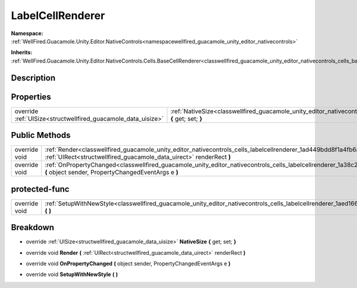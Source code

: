 .. _classwellfired_guacamole_unity_editor_nativecontrols_cells_labelcellrenderer:

LabelCellRenderer
==================

**Namespace:** :ref:`WellFired.Guacamole.Unity.Editor.NativeControls<namespacewellfired_guacamole_unity_editor_nativecontrols>`

**Inherits:** :ref:`WellFired.Guacamole.Unity.Editor.NativeControls.Cells.BaseCellRenderer<classwellfired_guacamole_unity_editor_nativecontrols_cells_basecellrenderer>`


Description
------------



Properties
-----------

+----------------------------------------------------------------+-----------------------------------------------------------------------------------------------------------------------------------------------------------+
|override :ref:`UISize<structwellfired_guacamole_data_uisize>`   |:ref:`NativeSize<classwellfired_guacamole_unity_editor_nativecontrols_cells_labelcellrenderer_1aba8175c27a566a71522b001221d321ec>` **{** get; set; **}**   |
+----------------------------------------------------------------+-----------------------------------------------------------------------------------------------------------------------------------------------------------+

Public Methods
---------------

+----------------+-------------------------------------------------------------------------------------------------------------------------------------------------------------------------------------------------------------+
|override void   |:ref:`Render<classwellfired_guacamole_unity_editor_nativecontrols_cells_labelcellrenderer_1ad449bdd8f1a4fb6aea73a3a8f116e9a5>` **(** :ref:`UIRect<structwellfired_guacamole_data_uirect>` renderRect **)**   |
+----------------+-------------------------------------------------------------------------------------------------------------------------------------------------------------------------------------------------------------+
|override void   |:ref:`OnPropertyChanged<classwellfired_guacamole_unity_editor_nativecontrols_cells_labelcellrenderer_1a38c22dcc82108aa860d2d16d5b7f2ee8>` **(** object sender, PropertyChangedEventArgs e **)**              |
+----------------+-------------------------------------------------------------------------------------------------------------------------------------------------------------------------------------------------------------+

protected-func
---------------

+----------------+---------------------------------------------------------------------------------------------------------------------------------------------------------+
|override void   |:ref:`SetupWithNewStyle<classwellfired_guacamole_unity_editor_nativecontrols_cells_labelcellrenderer_1aed166ef5e793832416a61927d3182ec1>` **(**  **)**   |
+----------------+---------------------------------------------------------------------------------------------------------------------------------------------------------+

Breakdown
----------

.. _classwellfired_guacamole_unity_editor_nativecontrols_cells_labelcellrenderer_1aba8175c27a566a71522b001221d321ec:

- override :ref:`UISize<structwellfired_guacamole_data_uisize>` **NativeSize** **{** get; set; **}**

.. _classwellfired_guacamole_unity_editor_nativecontrols_cells_labelcellrenderer_1ad449bdd8f1a4fb6aea73a3a8f116e9a5:

- override void **Render** **(** :ref:`UIRect<structwellfired_guacamole_data_uirect>` renderRect **)**

.. _classwellfired_guacamole_unity_editor_nativecontrols_cells_labelcellrenderer_1a38c22dcc82108aa860d2d16d5b7f2ee8:

- override void **OnPropertyChanged** **(** object sender, PropertyChangedEventArgs e **)**

.. _classwellfired_guacamole_unity_editor_nativecontrols_cells_labelcellrenderer_1aed166ef5e793832416a61927d3182ec1:

- override void **SetupWithNewStyle** **(**  **)**

